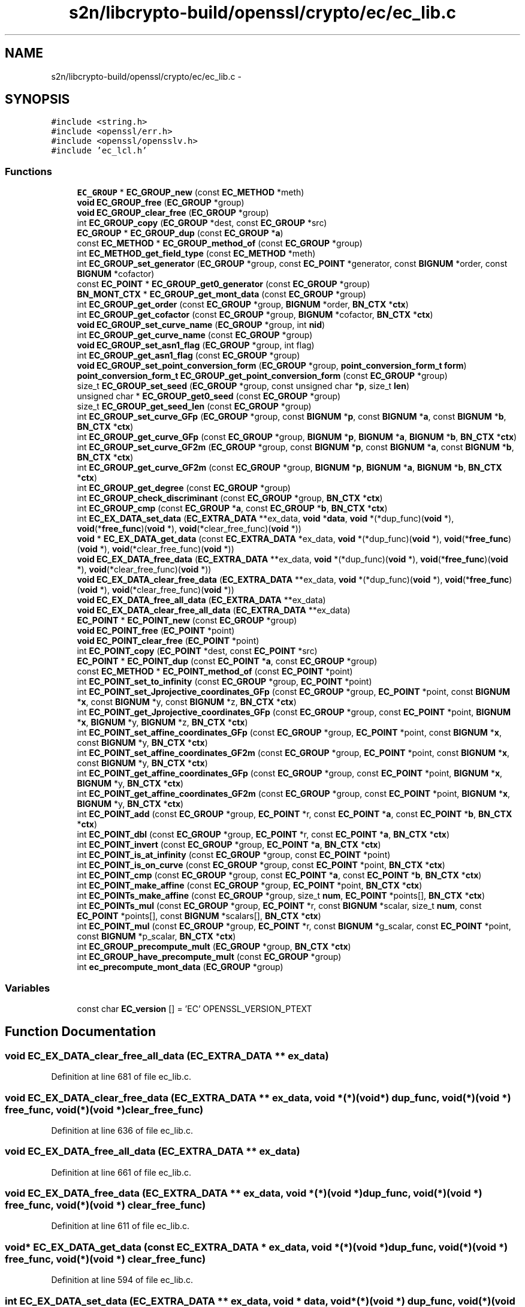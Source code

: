 .TH "s2n/libcrypto-build/openssl/crypto/ec/ec_lib.c" 3 "Thu Jun 30 2016" "s2n-openssl-doxygen" \" -*- nroff -*-
.ad l
.nh
.SH NAME
s2n/libcrypto-build/openssl/crypto/ec/ec_lib.c \- 
.SH SYNOPSIS
.br
.PP
\fC#include <string\&.h>\fP
.br
\fC#include <openssl/err\&.h>\fP
.br
\fC#include <openssl/opensslv\&.h>\fP
.br
\fC#include 'ec_lcl\&.h'\fP
.br

.SS "Functions"

.in +1c
.ti -1c
.RI "\fBEC_GROUP\fP * \fBEC_GROUP_new\fP (const \fBEC_METHOD\fP *meth)"
.br
.ti -1c
.RI "\fBvoid\fP \fBEC_GROUP_free\fP (\fBEC_GROUP\fP *group)"
.br
.ti -1c
.RI "\fBvoid\fP \fBEC_GROUP_clear_free\fP (\fBEC_GROUP\fP *group)"
.br
.ti -1c
.RI "int \fBEC_GROUP_copy\fP (\fBEC_GROUP\fP *dest, const \fBEC_GROUP\fP *src)"
.br
.ti -1c
.RI "\fBEC_GROUP\fP * \fBEC_GROUP_dup\fP (const \fBEC_GROUP\fP *\fBa\fP)"
.br
.ti -1c
.RI "const \fBEC_METHOD\fP * \fBEC_GROUP_method_of\fP (const \fBEC_GROUP\fP *group)"
.br
.ti -1c
.RI "int \fBEC_METHOD_get_field_type\fP (const \fBEC_METHOD\fP *meth)"
.br
.ti -1c
.RI "int \fBEC_GROUP_set_generator\fP (\fBEC_GROUP\fP *group, const \fBEC_POINT\fP *generator, const \fBBIGNUM\fP *order, const \fBBIGNUM\fP *cofactor)"
.br
.ti -1c
.RI "const \fBEC_POINT\fP * \fBEC_GROUP_get0_generator\fP (const \fBEC_GROUP\fP *group)"
.br
.ti -1c
.RI "\fBBN_MONT_CTX\fP * \fBEC_GROUP_get_mont_data\fP (const \fBEC_GROUP\fP *group)"
.br
.ti -1c
.RI "int \fBEC_GROUP_get_order\fP (const \fBEC_GROUP\fP *group, \fBBIGNUM\fP *order, \fBBN_CTX\fP *\fBctx\fP)"
.br
.ti -1c
.RI "int \fBEC_GROUP_get_cofactor\fP (const \fBEC_GROUP\fP *group, \fBBIGNUM\fP *cofactor, \fBBN_CTX\fP *\fBctx\fP)"
.br
.ti -1c
.RI "\fBvoid\fP \fBEC_GROUP_set_curve_name\fP (\fBEC_GROUP\fP *group, int \fBnid\fP)"
.br
.ti -1c
.RI "int \fBEC_GROUP_get_curve_name\fP (const \fBEC_GROUP\fP *group)"
.br
.ti -1c
.RI "\fBvoid\fP \fBEC_GROUP_set_asn1_flag\fP (\fBEC_GROUP\fP *group, int flag)"
.br
.ti -1c
.RI "int \fBEC_GROUP_get_asn1_flag\fP (const \fBEC_GROUP\fP *group)"
.br
.ti -1c
.RI "\fBvoid\fP \fBEC_GROUP_set_point_conversion_form\fP (\fBEC_GROUP\fP *group, \fBpoint_conversion_form_t\fP \fBform\fP)"
.br
.ti -1c
.RI "\fBpoint_conversion_form_t\fP \fBEC_GROUP_get_point_conversion_form\fP (const \fBEC_GROUP\fP *group)"
.br
.ti -1c
.RI "size_t \fBEC_GROUP_set_seed\fP (\fBEC_GROUP\fP *group, const unsigned char *\fBp\fP, size_t \fBlen\fP)"
.br
.ti -1c
.RI "unsigned char * \fBEC_GROUP_get0_seed\fP (const \fBEC_GROUP\fP *group)"
.br
.ti -1c
.RI "size_t \fBEC_GROUP_get_seed_len\fP (const \fBEC_GROUP\fP *group)"
.br
.ti -1c
.RI "int \fBEC_GROUP_set_curve_GFp\fP (\fBEC_GROUP\fP *group, const \fBBIGNUM\fP *\fBp\fP, const \fBBIGNUM\fP *\fBa\fP, const \fBBIGNUM\fP *\fBb\fP, \fBBN_CTX\fP *\fBctx\fP)"
.br
.ti -1c
.RI "int \fBEC_GROUP_get_curve_GFp\fP (const \fBEC_GROUP\fP *group, \fBBIGNUM\fP *\fBp\fP, \fBBIGNUM\fP *\fBa\fP, \fBBIGNUM\fP *\fBb\fP, \fBBN_CTX\fP *\fBctx\fP)"
.br
.ti -1c
.RI "int \fBEC_GROUP_set_curve_GF2m\fP (\fBEC_GROUP\fP *group, const \fBBIGNUM\fP *\fBp\fP, const \fBBIGNUM\fP *\fBa\fP, const \fBBIGNUM\fP *\fBb\fP, \fBBN_CTX\fP *\fBctx\fP)"
.br
.ti -1c
.RI "int \fBEC_GROUP_get_curve_GF2m\fP (const \fBEC_GROUP\fP *group, \fBBIGNUM\fP *\fBp\fP, \fBBIGNUM\fP *\fBa\fP, \fBBIGNUM\fP *\fBb\fP, \fBBN_CTX\fP *\fBctx\fP)"
.br
.ti -1c
.RI "int \fBEC_GROUP_get_degree\fP (const \fBEC_GROUP\fP *group)"
.br
.ti -1c
.RI "int \fBEC_GROUP_check_discriminant\fP (const \fBEC_GROUP\fP *group, \fBBN_CTX\fP *\fBctx\fP)"
.br
.ti -1c
.RI "int \fBEC_GROUP_cmp\fP (const \fBEC_GROUP\fP *\fBa\fP, const \fBEC_GROUP\fP *\fBb\fP, \fBBN_CTX\fP *\fBctx\fP)"
.br
.ti -1c
.RI "int \fBEC_EX_DATA_set_data\fP (\fBEC_EXTRA_DATA\fP **ex_data, \fBvoid\fP *\fBdata\fP, \fBvoid\fP *(*dup_func)(\fBvoid\fP *), \fBvoid\fP(*\fBfree_func\fP)(\fBvoid\fP *), \fBvoid\fP(*clear_free_func)(\fBvoid\fP *))"
.br
.ti -1c
.RI "\fBvoid\fP * \fBEC_EX_DATA_get_data\fP (const \fBEC_EXTRA_DATA\fP *ex_data, \fBvoid\fP *(*dup_func)(\fBvoid\fP *), \fBvoid\fP(*\fBfree_func\fP)(\fBvoid\fP *), \fBvoid\fP(*clear_free_func)(\fBvoid\fP *))"
.br
.ti -1c
.RI "\fBvoid\fP \fBEC_EX_DATA_free_data\fP (\fBEC_EXTRA_DATA\fP **ex_data, \fBvoid\fP *(*dup_func)(\fBvoid\fP *), \fBvoid\fP(*\fBfree_func\fP)(\fBvoid\fP *), \fBvoid\fP(*clear_free_func)(\fBvoid\fP *))"
.br
.ti -1c
.RI "\fBvoid\fP \fBEC_EX_DATA_clear_free_data\fP (\fBEC_EXTRA_DATA\fP **ex_data, \fBvoid\fP *(*dup_func)(\fBvoid\fP *), \fBvoid\fP(*\fBfree_func\fP)(\fBvoid\fP *), \fBvoid\fP(*clear_free_func)(\fBvoid\fP *))"
.br
.ti -1c
.RI "\fBvoid\fP \fBEC_EX_DATA_free_all_data\fP (\fBEC_EXTRA_DATA\fP **ex_data)"
.br
.ti -1c
.RI "\fBvoid\fP \fBEC_EX_DATA_clear_free_all_data\fP (\fBEC_EXTRA_DATA\fP **ex_data)"
.br
.ti -1c
.RI "\fBEC_POINT\fP * \fBEC_POINT_new\fP (const \fBEC_GROUP\fP *group)"
.br
.ti -1c
.RI "\fBvoid\fP \fBEC_POINT_free\fP (\fBEC_POINT\fP *point)"
.br
.ti -1c
.RI "\fBvoid\fP \fBEC_POINT_clear_free\fP (\fBEC_POINT\fP *point)"
.br
.ti -1c
.RI "int \fBEC_POINT_copy\fP (\fBEC_POINT\fP *dest, const \fBEC_POINT\fP *src)"
.br
.ti -1c
.RI "\fBEC_POINT\fP * \fBEC_POINT_dup\fP (const \fBEC_POINT\fP *\fBa\fP, const \fBEC_GROUP\fP *group)"
.br
.ti -1c
.RI "const \fBEC_METHOD\fP * \fBEC_POINT_method_of\fP (const \fBEC_POINT\fP *point)"
.br
.ti -1c
.RI "int \fBEC_POINT_set_to_infinity\fP (const \fBEC_GROUP\fP *group, \fBEC_POINT\fP *point)"
.br
.ti -1c
.RI "int \fBEC_POINT_set_Jprojective_coordinates_GFp\fP (const \fBEC_GROUP\fP *group, \fBEC_POINT\fP *point, const \fBBIGNUM\fP *\fBx\fP, const \fBBIGNUM\fP *y, const \fBBIGNUM\fP *z, \fBBN_CTX\fP *\fBctx\fP)"
.br
.ti -1c
.RI "int \fBEC_POINT_get_Jprojective_coordinates_GFp\fP (const \fBEC_GROUP\fP *group, const \fBEC_POINT\fP *point, \fBBIGNUM\fP *\fBx\fP, \fBBIGNUM\fP *y, \fBBIGNUM\fP *z, \fBBN_CTX\fP *\fBctx\fP)"
.br
.ti -1c
.RI "int \fBEC_POINT_set_affine_coordinates_GFp\fP (const \fBEC_GROUP\fP *group, \fBEC_POINT\fP *point, const \fBBIGNUM\fP *\fBx\fP, const \fBBIGNUM\fP *y, \fBBN_CTX\fP *\fBctx\fP)"
.br
.ti -1c
.RI "int \fBEC_POINT_set_affine_coordinates_GF2m\fP (const \fBEC_GROUP\fP *group, \fBEC_POINT\fP *point, const \fBBIGNUM\fP *\fBx\fP, const \fBBIGNUM\fP *y, \fBBN_CTX\fP *\fBctx\fP)"
.br
.ti -1c
.RI "int \fBEC_POINT_get_affine_coordinates_GFp\fP (const \fBEC_GROUP\fP *group, const \fBEC_POINT\fP *point, \fBBIGNUM\fP *\fBx\fP, \fBBIGNUM\fP *y, \fBBN_CTX\fP *\fBctx\fP)"
.br
.ti -1c
.RI "int \fBEC_POINT_get_affine_coordinates_GF2m\fP (const \fBEC_GROUP\fP *group, const \fBEC_POINT\fP *point, \fBBIGNUM\fP *\fBx\fP, \fBBIGNUM\fP *y, \fBBN_CTX\fP *\fBctx\fP)"
.br
.ti -1c
.RI "int \fBEC_POINT_add\fP (const \fBEC_GROUP\fP *group, \fBEC_POINT\fP *r, const \fBEC_POINT\fP *\fBa\fP, const \fBEC_POINT\fP *\fBb\fP, \fBBN_CTX\fP *\fBctx\fP)"
.br
.ti -1c
.RI "int \fBEC_POINT_dbl\fP (const \fBEC_GROUP\fP *group, \fBEC_POINT\fP *r, const \fBEC_POINT\fP *\fBa\fP, \fBBN_CTX\fP *\fBctx\fP)"
.br
.ti -1c
.RI "int \fBEC_POINT_invert\fP (const \fBEC_GROUP\fP *group, \fBEC_POINT\fP *\fBa\fP, \fBBN_CTX\fP *\fBctx\fP)"
.br
.ti -1c
.RI "int \fBEC_POINT_is_at_infinity\fP (const \fBEC_GROUP\fP *group, const \fBEC_POINT\fP *point)"
.br
.ti -1c
.RI "int \fBEC_POINT_is_on_curve\fP (const \fBEC_GROUP\fP *group, const \fBEC_POINT\fP *point, \fBBN_CTX\fP *\fBctx\fP)"
.br
.ti -1c
.RI "int \fBEC_POINT_cmp\fP (const \fBEC_GROUP\fP *group, const \fBEC_POINT\fP *\fBa\fP, const \fBEC_POINT\fP *\fBb\fP, \fBBN_CTX\fP *\fBctx\fP)"
.br
.ti -1c
.RI "int \fBEC_POINT_make_affine\fP (const \fBEC_GROUP\fP *group, \fBEC_POINT\fP *point, \fBBN_CTX\fP *\fBctx\fP)"
.br
.ti -1c
.RI "int \fBEC_POINTs_make_affine\fP (const \fBEC_GROUP\fP *group, size_t \fBnum\fP, \fBEC_POINT\fP *points[], \fBBN_CTX\fP *\fBctx\fP)"
.br
.ti -1c
.RI "int \fBEC_POINTs_mul\fP (const \fBEC_GROUP\fP *group, \fBEC_POINT\fP *r, const \fBBIGNUM\fP *scalar, size_t \fBnum\fP, const \fBEC_POINT\fP *points[], const \fBBIGNUM\fP *scalars[], \fBBN_CTX\fP *\fBctx\fP)"
.br
.ti -1c
.RI "int \fBEC_POINT_mul\fP (const \fBEC_GROUP\fP *group, \fBEC_POINT\fP *r, const \fBBIGNUM\fP *g_scalar, const \fBEC_POINT\fP *point, const \fBBIGNUM\fP *p_scalar, \fBBN_CTX\fP *\fBctx\fP)"
.br
.ti -1c
.RI "int \fBEC_GROUP_precompute_mult\fP (\fBEC_GROUP\fP *group, \fBBN_CTX\fP *\fBctx\fP)"
.br
.ti -1c
.RI "int \fBEC_GROUP_have_precompute_mult\fP (const \fBEC_GROUP\fP *group)"
.br
.ti -1c
.RI "int \fBec_precompute_mont_data\fP (\fBEC_GROUP\fP *group)"
.br
.in -1c
.SS "Variables"

.in +1c
.ti -1c
.RI "const char \fBEC_version\fP [] = 'EC' OPENSSL_VERSION_PTEXT"
.br
.in -1c
.SH "Function Documentation"
.PP 
.SS "\fBvoid\fP EC_EX_DATA_clear_free_all_data (\fBEC_EXTRA_DATA\fP ** ex_data)"

.PP
Definition at line 681 of file ec_lib\&.c\&.
.SS "\fBvoid\fP EC_EX_DATA_clear_free_data (\fBEC_EXTRA_DATA\fP ** ex_data, \fBvoid\fP *(*)(\fBvoid\fP *) dup_func, \fBvoid\fP(*)(\fBvoid\fP *) free_func, \fBvoid\fP(*)(\fBvoid\fP *) clear_free_func)"

.PP
Definition at line 636 of file ec_lib\&.c\&.
.SS "\fBvoid\fP EC_EX_DATA_free_all_data (\fBEC_EXTRA_DATA\fP ** ex_data)"

.PP
Definition at line 661 of file ec_lib\&.c\&.
.SS "\fBvoid\fP EC_EX_DATA_free_data (\fBEC_EXTRA_DATA\fP ** ex_data, \fBvoid\fP *(*)(\fBvoid\fP *) dup_func, \fBvoid\fP(*)(\fBvoid\fP *) free_func, \fBvoid\fP(*)(\fBvoid\fP *) clear_free_func)"

.PP
Definition at line 611 of file ec_lib\&.c\&.
.SS "\fBvoid\fP* EC_EX_DATA_get_data (const \fBEC_EXTRA_DATA\fP * ex_data, \fBvoid\fP *(*)(\fBvoid\fP *) dup_func, \fBvoid\fP(*)(\fBvoid\fP *) free_func, \fBvoid\fP(*)(\fBvoid\fP *) clear_free_func)"

.PP
Definition at line 594 of file ec_lib\&.c\&.
.SS "int EC_EX_DATA_set_data (\fBEC_EXTRA_DATA\fP ** ex_data, \fBvoid\fP * data, \fBvoid\fP *(*)(\fBvoid\fP *) dup_func, \fBvoid\fP(*)(\fBvoid\fP *) free_func, \fBvoid\fP(*)(\fBvoid\fP *) clear_free_func)"

.PP
Definition at line 556 of file ec_lib\&.c\&.
.SS "int EC_GROUP_check_discriminant (const \fBEC_GROUP\fP * group, \fBBN_CTX\fP * ctx)"
Checks whether the discriminant of the elliptic curve is zero or not 
.PP
\fBParameters:\fP
.RS 4
\fIgroup\fP EC_GROUP object 
.br
\fIctx\fP BN_CTX object (optional) 
.RE
.PP
\fBReturns:\fP
.RS 4
1 if the discriminant is not zero and 0 otherwise 
.RE
.PP

.PP
Definition at line 473 of file ec_lib\&.c\&.
.SS "\fBvoid\fP EC_GROUP_clear_free (\fBEC_GROUP\fP * group)"
Clears and frees a EC_GROUP object 
.PP
\fBParameters:\fP
.RS 4
\fIgroup\fP EC_GROUP object to be cleared and freed\&. 
.RE
.PP

.PP
Definition at line 142 of file ec_lib\&.c\&.
.SS "int EC_GROUP_cmp (const \fBEC_GROUP\fP * a, const \fBEC_GROUP\fP * b, \fBBN_CTX\fP * ctx)"
Compares two EC_GROUP objects 
.PP
\fBParameters:\fP
.RS 4
\fIa\fP first EC_GROUP object 
.br
\fIb\fP second EC_GROUP object 
.br
\fIctx\fP BN_CTX object (optional) 
.RE
.PP
\fBReturns:\fP
.RS 4
0 if both groups are equal and 1 otherwise 
.RE
.PP

.PP
Definition at line 483 of file ec_lib\&.c\&.
.SS "int EC_GROUP_copy (\fBEC_GROUP\fP * dst, const \fBEC_GROUP\fP * src)"
Copies EC_GROUP objects\&. Note: both EC_GROUPs must use the same EC_METHOD\&. 
.PP
\fBParameters:\fP
.RS 4
\fIdst\fP destination EC_GROUP object 
.br
\fIsrc\fP source EC_GROUP object 
.RE
.PP
\fBReturns:\fP
.RS 4
1 on success and 0 if an error occurred\&. 
.RE
.PP

.PP
Definition at line 171 of file ec_lib\&.c\&.
.SS "\fBEC_GROUP\fP* EC_GROUP_dup (const \fBEC_GROUP\fP * src)"
Creates a new EC_GROUP object and copies the copies the content form src to the newly created EC_KEY object 
.PP
\fBParameters:\fP
.RS 4
\fIsrc\fP source EC_GROUP object 
.RE
.PP
\fBReturns:\fP
.RS 4
newly created EC_GROUP object or NULL in case of an error\&. 
.RE
.PP

.PP
Definition at line 259 of file ec_lib\&.c\&.
.SS "\fBvoid\fP EC_GROUP_free (\fBEC_GROUP\fP * group)"
Frees a EC_GROUP object 
.PP
\fBParameters:\fP
.RS 4
\fIgroup\fP EC_GROUP object to be freed\&. 
.RE
.PP

.PP
Definition at line 118 of file ec_lib\&.c\&.
.SS "const \fBEC_POINT\fP* EC_GROUP_get0_generator (const \fBEC_GROUP\fP * group)"
Returns the generator of a EC_GROUP object\&. 
.PP
\fBParameters:\fP
.RS 4
\fIgroup\fP EC_GROUP object 
.RE
.PP
\fBReturns:\fP
.RS 4
the currently used generator (possibly NULL)\&. 
.RE
.PP

.PP
Definition at line 331 of file ec_lib\&.c\&.
.SS "unsigned char* EC_GROUP_get0_seed (const \fBEC_GROUP\fP * group)"

.PP
Definition at line 410 of file ec_lib\&.c\&.
.SS "int EC_GROUP_get_asn1_flag (const \fBEC_GROUP\fP * group)"

.PP
Definition at line 374 of file ec_lib\&.c\&.
.SS "int EC_GROUP_get_cofactor (const \fBEC_GROUP\fP * group, \fBBIGNUM\fP * cofactor, \fBBN_CTX\fP * ctx)"
Gets the cofactor of a EC_GROUP 
.PP
\fBParameters:\fP
.RS 4
\fIgroup\fP EC_GROUP object 
.br
\fIcofactor\fP BIGNUM to which the cofactor is copied 
.br
\fIctx\fP BN_CTX object (optional) 
.RE
.PP
\fBReturns:\fP
.RS 4
1 on success and 0 if an error occured 
.RE
.PP

.PP
Definition at line 349 of file ec_lib\&.c\&.
.SS "int EC_GROUP_get_curve_GF2m (const \fBEC_GROUP\fP * group, \fBBIGNUM\fP * p, \fBBIGNUM\fP * a, \fBBIGNUM\fP * b, \fBBN_CTX\fP * ctx)"
Gets the parameter of the ec over GF2m defined by y^2 + x*y = x^3 + a*x^2 + b 
.PP
\fBParameters:\fP
.RS 4
\fIgroup\fP EC_GROUP object 
.br
\fIp\fP BIGNUM for the polynomial defining the underlying field 
.br
\fIa\fP BIGNUM for parameter a of the equation 
.br
\fIb\fP BIGNUM for parameter b of the equation 
.br
\fIctx\fP BN_CTX object (optional) 
.RE
.PP
\fBReturns:\fP
.RS 4
1 on success and 0 if an error occured 
.RE
.PP

.PP
Definition at line 452 of file ec_lib\&.c\&.
.SS "int EC_GROUP_get_curve_GFp (const \fBEC_GROUP\fP * group, \fBBIGNUM\fP * p, \fBBIGNUM\fP * a, \fBBIGNUM\fP * b, \fBBN_CTX\fP * ctx)"
Gets the parameter of the ec over GFp defined by y^2 = x^3 + a*x + b 
.PP
\fBParameters:\fP
.RS 4
\fIgroup\fP EC_GROUP object 
.br
\fIp\fP BIGNUM for the prime number 
.br
\fIa\fP BIGNUM for parameter a of the equation 
.br
\fIb\fP BIGNUM for parameter b of the equation 
.br
\fIctx\fP BN_CTX object (optional) 
.RE
.PP
\fBReturns:\fP
.RS 4
1 on success and 0 if an error occured 
.RE
.PP

.PP
Definition at line 430 of file ec_lib\&.c\&.
.SS "int EC_GROUP_get_curve_name (const \fBEC_GROUP\fP * group)"
Returns the curve name of a EC_GROUP object 
.PP
\fBParameters:\fP
.RS 4
\fIgroup\fP EC_GROUP object 
.RE
.PP
\fBReturns:\fP
.RS 4
NID of the curve name OID or 0 if not set\&. 
.RE
.PP

.PP
Definition at line 363 of file ec_lib\&.c\&.
.SS "int EC_GROUP_get_degree (const \fBEC_GROUP\fP * group)"
Returns the number of bits needed to represent a field element 
.PP
\fBParameters:\fP
.RS 4
\fIgroup\fP EC_GROUP object 
.RE
.PP
\fBReturns:\fP
.RS 4
number of bits needed to represent a field element 
.RE
.PP

.PP
Definition at line 464 of file ec_lib\&.c\&.
.SS "\fBBN_MONT_CTX\fP* EC_GROUP_get_mont_data (const \fBEC_GROUP\fP * group)"
Returns the montgomery data for order(Generator) 
.PP
\fBParameters:\fP
.RS 4
\fIgroup\fP EC_GROUP object 
.RE
.PP
\fBReturns:\fP
.RS 4
the currently used generator (possibly NULL)\&. 
.RE
.PP

.PP
Definition at line 336 of file ec_lib\&.c\&.
.SS "int EC_GROUP_get_order (const \fBEC_GROUP\fP * group, \fBBIGNUM\fP * order, \fBBN_CTX\fP * ctx)"
Gets the order of a EC_GROUP 
.PP
\fBParameters:\fP
.RS 4
\fIgroup\fP EC_GROUP object 
.br
\fIorder\fP BIGNUM to which the order is copied 
.br
\fIctx\fP BN_CTX object (optional) 
.RE
.PP
\fBReturns:\fP
.RS 4
1 on success and 0 if an error occured 
.RE
.PP

.PP
Definition at line 341 of file ec_lib\&.c\&.
.SS "\fBpoint_conversion_form_t\fP EC_GROUP_get_point_conversion_form (const \fBEC_GROUP\fP * group)"

.PP
Definition at line 385 of file ec_lib\&.c\&.
.SS "size_t EC_GROUP_get_seed_len (const \fBEC_GROUP\fP * group)"

.PP
Definition at line 415 of file ec_lib\&.c\&.
.SS "int EC_GROUP_have_precompute_mult (const \fBEC_GROUP\fP * group)"
Reports whether a precomputation has been done 
.PP
\fBParameters:\fP
.RS 4
\fIgroup\fP EC_GROUP object 
.RE
.PP
\fBReturns:\fP
.RS 4
1 if a pre-computation has been done and 0 otherwise 
.RE
.PP

.PP
Definition at line 1084 of file ec_lib\&.c\&.
.SS "const \fBEC_METHOD\fP* EC_GROUP_method_of (const \fBEC_GROUP\fP * group)"
Returns the EC_METHOD of the EC_GROUP object\&. 
.PP
\fBParameters:\fP
.RS 4
\fIgroup\fP EC_GROUP object 
.RE
.PP
\fBReturns:\fP
.RS 4
EC_METHOD used in this EC_GROUP object\&. 
.RE
.PP

.PP
Definition at line 283 of file ec_lib\&.c\&.
.SS "\fBEC_GROUP\fP* EC_GROUP_new (const \fBEC_METHOD\fP * meth)"
Creates a new EC_GROUP object 
.PP
\fBParameters:\fP
.RS 4
\fImeth\fP EC_METHOD to use 
.RE
.PP
\fBReturns:\fP
.RS 4
newly created EC_GROUP object or NULL in case of an error\&. 
.RE
.PP

.PP
Definition at line 75 of file ec_lib\&.c\&.
.SS "int EC_GROUP_precompute_mult (\fBEC_GROUP\fP * group, \fBBN_CTX\fP * ctx)"
Stores multiples of generator for faster point multiplication 
.PP
\fBParameters:\fP
.RS 4
\fIgroup\fP EC_GROUP object 
.br
\fIctx\fP BN_CTX object (optional) 
.RE
.PP
\fBReturns:\fP
.RS 4
1 on success and 0 if an error occured 
.RE
.PP

.PP
Definition at line 1072 of file ec_lib\&.c\&.
.SS "\fBvoid\fP EC_GROUP_set_asn1_flag (\fBEC_GROUP\fP * group, int flag)"

.PP
Definition at line 368 of file ec_lib\&.c\&.
.SS "int EC_GROUP_set_curve_GF2m (\fBEC_GROUP\fP * group, const \fBBIGNUM\fP * p, const \fBBIGNUM\fP * a, const \fBBIGNUM\fP * b, \fBBN_CTX\fP * ctx)"
Sets the parameter of a ec over GF2m defined by y^2 + x*y = x^3 + a*x^2 + b 
.PP
\fBParameters:\fP
.RS 4
\fIgroup\fP EC_GROUP object 
.br
\fIp\fP BIGNUM with the polynomial defining the underlying field 
.br
\fIa\fP BIGNUM with parameter a of the equation 
.br
\fIb\fP BIGNUM with parameter b of the equation 
.br
\fIctx\fP BN_CTX object (optional) 
.RE
.PP
\fBReturns:\fP
.RS 4
1 on success and 0 if an error occured 
.RE
.PP

.PP
Definition at line 441 of file ec_lib\&.c\&.
.SS "int EC_GROUP_set_curve_GFp (\fBEC_GROUP\fP * group, const \fBBIGNUM\fP * p, const \fBBIGNUM\fP * a, const \fBBIGNUM\fP * b, \fBBN_CTX\fP * ctx)"
Sets the parameter of a ec over GFp defined by y^2 = x^3 + a*x + b 
.PP
\fBParameters:\fP
.RS 4
\fIgroup\fP EC_GROUP object 
.br
\fIp\fP BIGNUM with the prime number 
.br
\fIa\fP BIGNUM with parameter a of the equation 
.br
\fIb\fP BIGNUM with parameter b of the equation 
.br
\fIctx\fP BN_CTX object (optional) 
.RE
.PP
\fBReturns:\fP
.RS 4
1 on success and 0 if an error occured 
.RE
.PP

.PP
Definition at line 420 of file ec_lib\&.c\&.
.SS "\fBvoid\fP EC_GROUP_set_curve_name (\fBEC_GROUP\fP * group, int nid)"
Sets the name of a EC_GROUP object 
.PP
\fBParameters:\fP
.RS 4
\fIgroup\fP EC_GROUP object 
.br
\fInid\fP NID of the curve name OID 
.RE
.PP

.PP
Definition at line 358 of file ec_lib\&.c\&.
.SS "int EC_GROUP_set_generator (\fBEC_GROUP\fP * group, const \fBEC_POINT\fP * generator, const \fBBIGNUM\fP * order, const \fBBIGNUM\fP * cofactor)"
Sets the generator and it's order/cofactor of a EC_GROUP object\&. 
.PP
\fBParameters:\fP
.RS 4
\fIgroup\fP EC_GROUP object 
.br
\fIgenerator\fP EC_POINT object with the generator\&. 
.br
\fIorder\fP the order of the group generated by the generator\&. 
.br
\fIcofactor\fP the index of the sub-group generated by the generator in the group of all points on the elliptic curve\&. 
.RE
.PP
\fBReturns:\fP
.RS 4
1 on success and 0 if an error occured 
.RE
.PP

.PP
Definition at line 293 of file ec_lib\&.c\&.
.SS "\fBvoid\fP EC_GROUP_set_point_conversion_form (\fBEC_GROUP\fP * group, \fBpoint_conversion_form_t\fP form)"

.PP
Definition at line 379 of file ec_lib\&.c\&.
.SS "size_t EC_GROUP_set_seed (\fBEC_GROUP\fP * group, const unsigned char * p, size_t len)"

.PP
Definition at line 391 of file ec_lib\&.c\&.
.SS "int EC_METHOD_get_field_type (const \fBEC_METHOD\fP * meth)"
Returns the field type of the EC_METHOD\&. 
.PP
\fBParameters:\fP
.RS 4
\fImeth\fP EC_METHOD object 
.RE
.PP
\fBReturns:\fP
.RS 4
NID of the underlying field type OID\&. 
.RE
.PP

.PP
Definition at line 288 of file ec_lib\&.c\&.
.SS "int EC_POINT_add (const \fBEC_GROUP\fP * group, \fBEC_POINT\fP * r, const \fBEC_POINT\fP * a, const \fBEC_POINT\fP * b, \fBBN_CTX\fP * ctx)"
Computes the sum of two EC_POINT 
.PP
\fBParameters:\fP
.RS 4
\fIgroup\fP underlying EC_GROUP object 
.br
\fIr\fP EC_POINT object for the result (r = a + b) 
.br
\fIa\fP EC_POINT object with the first summand 
.br
\fIb\fP EC_POINT object with the second summand 
.br
\fIctx\fP BN_CTX object (optional) 
.RE
.PP
\fBReturns:\fP
.RS 4
1 on success and 0 if an error occured 
.RE
.PP

.PP
Definition at line 917 of file ec_lib\&.c\&.
.SS "\fBvoid\fP EC_POINT_clear_free (\fBEC_POINT\fP * point)"
Clears and frees a EC_POINT object 
.PP
\fBParameters:\fP
.RS 4
\fIpoint\fP EC_POINT object to be cleared and freed 
.RE
.PP

.PP
Definition at line 741 of file ec_lib\&.c\&.
.SS "int EC_POINT_cmp (const \fBEC_GROUP\fP * group, const \fBEC_POINT\fP * a, const \fBEC_POINT\fP * b, \fBBN_CTX\fP * ctx)"
Compares two EC_POINTs 
.PP
\fBParameters:\fP
.RS 4
\fIgroup\fP underlying EC_GROUP object 
.br
\fIa\fP first EC_POINT object 
.br
\fIb\fP second EC_POINT object 
.br
\fIctx\fP BN_CTX object (optional) 
.RE
.PP
\fBReturns:\fP
.RS 4
0 if both points are equal and a value != 0 otherwise 
.RE
.PP

.PP
Definition at line 994 of file ec_lib\&.c\&.
.SS "int EC_POINT_copy (\fBEC_POINT\fP * dst, const \fBEC_POINT\fP * src)"
Copies EC_POINT object 
.PP
\fBParameters:\fP
.RS 4
\fIdst\fP destination EC_POINT object 
.br
\fIsrc\fP source EC_POINT object 
.RE
.PP
\fBReturns:\fP
.RS 4
1 on success and 0 if an error occured 
.RE
.PP

.PP
Definition at line 754 of file ec_lib\&.c\&.
.SS "int EC_POINT_dbl (const \fBEC_GROUP\fP * group, \fBEC_POINT\fP * r, const \fBEC_POINT\fP * a, \fBBN_CTX\fP * ctx)"
Computes the double of a EC_POINT 
.PP
\fBParameters:\fP
.RS 4
\fIgroup\fP underlying EC_GROUP object 
.br
\fIr\fP EC_POINT object for the result (r = 2 * a) 
.br
\fIa\fP EC_POINT object 
.br
\fIctx\fP BN_CTX object (optional) 
.RE
.PP
\fBReturns:\fP
.RS 4
1 on success and 0 if an error occured 
.RE
.PP

.PP
Definition at line 932 of file ec_lib\&.c\&.
.SS "\fBEC_POINT\fP* EC_POINT_dup (const \fBEC_POINT\fP * src, const \fBEC_GROUP\fP * group)"
Creates a new EC_POINT object and copies the content of the supplied EC_POINT 
.PP
\fBParameters:\fP
.RS 4
\fIsrc\fP source EC_POINT object 
.br
\fIgroup\fP underlying the EC_GROUP object 
.RE
.PP
\fBReturns:\fP
.RS 4
newly created EC_POINT object or NULL if an error occurred 
.RE
.PP

.PP
Definition at line 769 of file ec_lib\&.c\&.
.SS "\fBvoid\fP EC_POINT_free (\fBEC_POINT\fP * point)"
Frees a EC_POINT object 
.PP
\fBParameters:\fP
.RS 4
\fIpoint\fP EC_POINT object to be freed 
.RE
.PP

.PP
Definition at line 731 of file ec_lib\&.c\&.
.SS "int EC_POINT_get_affine_coordinates_GF2m (const \fBEC_GROUP\fP * group, const \fBEC_POINT\fP * p, \fBBIGNUM\fP * x, \fBBIGNUM\fP * y, \fBBN_CTX\fP * ctx)"
Gets the affine coordinates of a EC_POINT over GF2m 
.PP
\fBParameters:\fP
.RS 4
\fIgroup\fP underlying EC_GROUP object 
.br
\fIp\fP EC_POINT object 
.br
\fIx\fP BIGNUM for the x-coordinate 
.br
\fIy\fP BIGNUM for the y-coordinate 
.br
\fIctx\fP BN_CTX object (optional) 
.RE
.PP
\fBReturns:\fP
.RS 4
1 on success and 0 if an error occured 
.RE
.PP

.PP
Definition at line 899 of file ec_lib\&.c\&.
.SS "int EC_POINT_get_affine_coordinates_GFp (const \fBEC_GROUP\fP * group, const \fBEC_POINT\fP * p, \fBBIGNUM\fP * x, \fBBIGNUM\fP * y, \fBBN_CTX\fP * ctx)"
Gets the affine coordinates of a EC_POINT over GFp 
.PP
\fBParameters:\fP
.RS 4
\fIgroup\fP underlying EC_GROUP object 
.br
\fIp\fP EC_POINT object 
.br
\fIx\fP BIGNUM for the x-coordinate 
.br
\fIy\fP BIGNUM for the y-coordinate 
.br
\fIctx\fP BN_CTX object (optional) 
.RE
.PP
\fBReturns:\fP
.RS 4
1 on success and 0 if an error occured 
.RE
.PP

.PP
Definition at line 881 of file ec_lib\&.c\&.
.SS "int EC_POINT_get_Jprojective_coordinates_GFp (const \fBEC_GROUP\fP * group, const \fBEC_POINT\fP * p, \fBBIGNUM\fP * x, \fBBIGNUM\fP * y, \fBBIGNUM\fP * z, \fBBN_CTX\fP * ctx)"
Gets the jacobian projective coordinates of a EC_POINT over GFp 
.PP
\fBParameters:\fP
.RS 4
\fIgroup\fP underlying EC_GROUP object 
.br
\fIp\fP EC_POINT object 
.br
\fIx\fP BIGNUM for the x-coordinate 
.br
\fIy\fP BIGNUM for the y-coordinate 
.br
\fIz\fP BIGNUM for the z-coordinate 
.br
\fIctx\fP BN_CTX object (optional) 
.RE
.PP
\fBReturns:\fP
.RS 4
1 on success and 0 if an error occured 
.RE
.PP

.PP
Definition at line 826 of file ec_lib\&.c\&.
.SS "int EC_POINT_invert (const \fBEC_GROUP\fP * group, \fBEC_POINT\fP * a, \fBBN_CTX\fP * ctx)"
Computes the inverse of a EC_POINT 
.PP
\fBParameters:\fP
.RS 4
\fIgroup\fP underlying EC_GROUP object 
.br
\fIa\fP EC_POINT object to be inverted (it's used for the result as well) 
.br
\fIctx\fP BN_CTX object (optional) 
.RE
.PP
\fBReturns:\fP
.RS 4
1 on success and 0 if an error occured 
.RE
.PP

.PP
Definition at line 946 of file ec_lib\&.c\&.
.SS "int EC_POINT_is_at_infinity (const \fBEC_GROUP\fP * group, const \fBEC_POINT\fP * p)"
Checks whether the point is the neutral element of the group 
.PP
\fBParameters:\fP
.RS 4
\fIgroup\fP the underlying EC_GROUP object 
.br
\fIp\fP EC_POINT object 
.RE
.PP
\fBReturns:\fP
.RS 4
1 if the point is the neutral element and 0 otherwise 
.RE
.PP

.PP
Definition at line 959 of file ec_lib\&.c\&.
.SS "int EC_POINT_is_on_curve (const \fBEC_GROUP\fP * group, const \fBEC_POINT\fP * point, \fBBN_CTX\fP * ctx)"
Checks whether the point is on the curve 
.PP
\fBParameters:\fP
.RS 4
\fIgroup\fP underlying EC_GROUP object 
.br
\fIpoint\fP EC_POINT object to check 
.br
\fIctx\fP BN_CTX object (optional) 
.RE
.PP
\fBReturns:\fP
.RS 4
1 if point if on the curve and 0 otherwise 
.RE
.PP

.PP
Definition at line 980 of file ec_lib\&.c\&.
.SS "int EC_POINT_make_affine (const \fBEC_GROUP\fP * group, \fBEC_POINT\fP * point, \fBBN_CTX\fP * ctx)"

.PP
Definition at line 1008 of file ec_lib\&.c\&.
.SS "const \fBEC_METHOD\fP* EC_POINT_method_of (const \fBEC_POINT\fP * point)"
Returns the EC_METHOD used in EC_POINT object 
.PP
\fBParameters:\fP
.RS 4
\fIpoint\fP EC_POINT object 
.RE
.PP
\fBReturns:\fP
.RS 4
the EC_METHOD used 
.RE
.PP

.PP
Definition at line 788 of file ec_lib\&.c\&.
.SS "int EC_POINT_mul (const \fBEC_GROUP\fP * group, \fBEC_POINT\fP * r, const \fBBIGNUM\fP * n, const \fBEC_POINT\fP * q, const \fBBIGNUM\fP * m, \fBBN_CTX\fP * ctx)"
Computes r = generator * n + q * m 
.PP
\fBParameters:\fP
.RS 4
\fIgroup\fP underlying EC_GROUP object 
.br
\fIr\fP EC_POINT object for the result 
.br
\fIn\fP BIGNUM with the multiplier for the group generator (optional) 
.br
\fIq\fP EC_POINT object with the first factor of the second summand 
.br
\fIm\fP BIGNUM with the second factor of the second summand 
.br
\fIctx\fP BN_CTX object (optional) 
.RE
.PP
\fBReturns:\fP
.RS 4
1 on success and 0 if an error occured 
.RE
.PP

.PP
Definition at line 1056 of file ec_lib\&.c\&.
.SS "\fBEC_POINT\fP* EC_POINT_new (const \fBEC_GROUP\fP * group)"
Creates a new EC_POINT object for the specified EC_GROUP 
.PP
\fBParameters:\fP
.RS 4
\fIgroup\fP EC_GROUP the underlying EC_GROUP object 
.RE
.PP
\fBReturns:\fP
.RS 4
newly created EC_POINT object or NULL if an error occurred 
.RE
.PP

.PP
Definition at line 702 of file ec_lib\&.c\&.
.SS "int EC_POINT_set_affine_coordinates_GF2m (const \fBEC_GROUP\fP * group, \fBEC_POINT\fP * p, const \fBBIGNUM\fP * x, const \fBBIGNUM\fP * y, \fBBN_CTX\fP * ctx)"
Sets the affine coordinates of a EC_POINT over GF2m 
.PP
\fBParameters:\fP
.RS 4
\fIgroup\fP underlying EC_GROUP object 
.br
\fIp\fP EC_POINT object 
.br
\fIx\fP BIGNUM with the x-coordinate 
.br
\fIy\fP BIGNUM with the y-coordinate 
.br
\fIctx\fP BN_CTX object (optional) 
.RE
.PP
\fBReturns:\fP
.RS 4
1 on success and 0 if an error occured 
.RE
.PP

.PP
Definition at line 863 of file ec_lib\&.c\&.
.SS "int EC_POINT_set_affine_coordinates_GFp (const \fBEC_GROUP\fP * group, \fBEC_POINT\fP * p, const \fBBIGNUM\fP * x, const \fBBIGNUM\fP * y, \fBBN_CTX\fP * ctx)"
Sets the affine coordinates of a EC_POINT over GFp 
.PP
\fBParameters:\fP
.RS 4
\fIgroup\fP underlying EC_GROUP object 
.br
\fIp\fP EC_POINT object 
.br
\fIx\fP BIGNUM with the x-coordinate 
.br
\fIy\fP BIGNUM with the y-coordinate 
.br
\fIctx\fP BN_CTX object (optional) 
.RE
.PP
\fBReturns:\fP
.RS 4
1 on success and 0 if an error occured 
.RE
.PP

.PP
Definition at line 845 of file ec_lib\&.c\&.
.SS "int EC_POINT_set_Jprojective_coordinates_GFp (const \fBEC_GROUP\fP * group, \fBEC_POINT\fP * p, const \fBBIGNUM\fP * x, const \fBBIGNUM\fP * y, const \fBBIGNUM\fP * z, \fBBN_CTX\fP * ctx)"
Sets the jacobian projective coordinates of a EC_POINT over GFp 
.PP
\fBParameters:\fP
.RS 4
\fIgroup\fP underlying EC_GROUP object 
.br
\fIp\fP EC_POINT object 
.br
\fIx\fP BIGNUM with the x-coordinate 
.br
\fIy\fP BIGNUM with the y-coordinate 
.br
\fIz\fP BIGNUM with the z-coordinate 
.br
\fIctx\fP BN_CTX object (optional) 
.RE
.PP
\fBReturns:\fP
.RS 4
1 on success and 0 if an error occured 
.RE
.PP

.PP
Definition at line 807 of file ec_lib\&.c\&.
.SS "int EC_POINT_set_to_infinity (const \fBEC_GROUP\fP * group, \fBEC_POINT\fP * point)"
Sets a point to infinity (neutral element) 
.PP
\fBParameters:\fP
.RS 4
\fIgroup\fP underlying EC_GROUP object 
.br
\fIpoint\fP EC_POINT to set to infinity 
.RE
.PP
\fBReturns:\fP
.RS 4
1 on success and 0 if an error occured 
.RE
.PP

.PP
Definition at line 793 of file ec_lib\&.c\&.
.SS "int EC_POINTs_make_affine (const \fBEC_GROUP\fP * group, size_t num, \fBEC_POINT\fP * points[], \fBBN_CTX\fP * ctx)"

.PP
Definition at line 1021 of file ec_lib\&.c\&.
.SS "int EC_POINTs_mul (const \fBEC_GROUP\fP * group, \fBEC_POINT\fP * r, const \fBBIGNUM\fP * n, size_t num, const \fBEC_POINT\fP * p[], const \fBBIGNUM\fP * m[], \fBBN_CTX\fP * ctx)"
Computes r = generator * n sum_{i=0}^{num-1} p[i] * m[i] 
.PP
\fBParameters:\fP
.RS 4
\fIgroup\fP underlying EC_GROUP object 
.br
\fIr\fP EC_POINT object for the result 
.br
\fIn\fP BIGNUM with the multiplier for the group generator (optional) 
.br
\fInum\fP number futher summands 
.br
\fIp\fP array of size num of EC_POINT objects 
.br
\fIm\fP array of size num of BIGNUM objects 
.br
\fIctx\fP BN_CTX object (optional) 
.RE
.PP
\fBReturns:\fP
.RS 4
1 on success and 0 if an error occured 
.RE
.PP

.PP
Definition at line 1045 of file ec_lib\&.c\&.
.SS "int ec_precompute_mont_data (\fBEC_GROUP\fP * group)"

.PP
Definition at line 1101 of file ec_lib\&.c\&.
.SH "Variable Documentation"
.PP 
.SS "const char EC_version[] = 'EC' OPENSSL_VERSION_PTEXT"

.PP
Definition at line 71 of file ec_lib\&.c\&.
.SH "Author"
.PP 
Generated automatically by Doxygen for s2n-openssl-doxygen from the source code\&.
